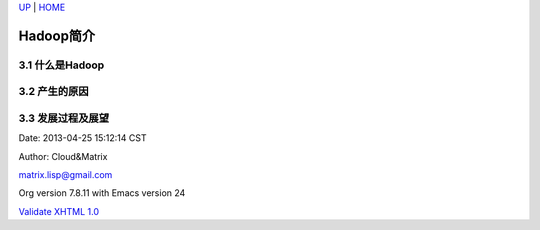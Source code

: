 `UP <index.html>`__ \| `HOME <index.html>`__

Hadoop简介
------------

3.1 什么是Hadoop
~~~~~~~~~~~~~~~~

3.2 产生的原因
~~~~~~~~~~~~~~

3.3 发展过程及展望
~~~~~~~~~~~~~~~~~~

Date: 2013-04-25 15:12:14 CST

Author: Cloud&Matrix

`matrix.lisp@gmail.com <mailto:matrix.lisp@gmail.com>`__

Org version 7.8.11 with Emacs version 24

`Validate XHTML 1.0 <http://validator.w3.org/check?uri=referer>`__
